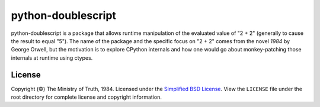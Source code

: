python-doublescript
===================

python-doublescript is a package that allows runtime manipulation of the
evaluated value of "2 + 2" (generally to cause the result to equal "5").
The name of the package and the specific focus on "2 + 2" comes from the novel
*1984* by George Orwell, but the motivation is to explore CPython internals
and how one would go about monkey-patching those internals at runtime using
ctypes.

License
-------

Copyright (©) The Ministry of Truth, 1984. Licensed under the `Simplified BSD
License <http://opensource.org/licenses/BSD-2-Clause>`_. View the
``LICENSE`` file under the root directory for complete license and
copyright information.
